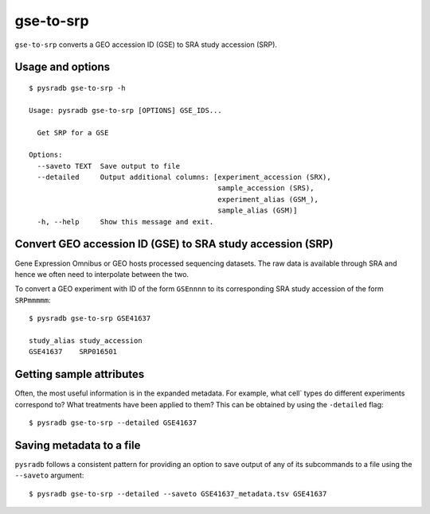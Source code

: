 .. _gsetosrp:

##########
gse-to-srp
##########

``gse-to-srp`` converts a GEO accession ID (GSE) to SRA
study accession (SRP).

=================
Usage and options
=================

::

    $ pysradb gse-to-srp -h

    Usage: pysradb gse-to-srp [OPTIONS] GSE_IDS...

      Get SRP for a GSE

    Options:
      --saveto TEXT  Save output to file
      --detailed     Output additional columns: [experiment_accession (SRX),
                                                 sample_accession (SRS),
                                                 experiment_alias (GSM_),
                                                 sample_alias (GSM)]
      -h, --help     Show this message and exit.


===========================================================
Convert GEO accession ID (GSE) to SRA study accession (SRP)
===========================================================

Gene Expression Omnibus or GEO hosts processed sequencing datasets.
The raw data is available through SRA and hence we often need to
interpolate between the two.

To convert a GEO experiment with ID of the form ``GSEnnnn`` to
its corresponding SRA study accession of the form ``SRPmmmmm``:

::

    $ pysradb gse-to-srp GSE41637

    study_alias study_accession
    GSE41637    SRP016501

=========================
Getting sample attributes
=========================

Often, the most useful information is in the expanded metadata.
For example, what cell` types do
different experiments correspond to? What treatments have been
applied to them? This can be obtained by using the ``-detailed`` flag:


::

    $ pysradb gse-to-srp --detailed GSE41637



=========================
Saving metadata to a file
=========================

``pysradb`` follows a consistent pattern for providing
an option to save output of any of its subcommands to a file
using the ``--saveto`` argument:

::

    $ pysradb gse-to-srp --detailed --saveto GSE41637_metadata.tsv GSE41637
